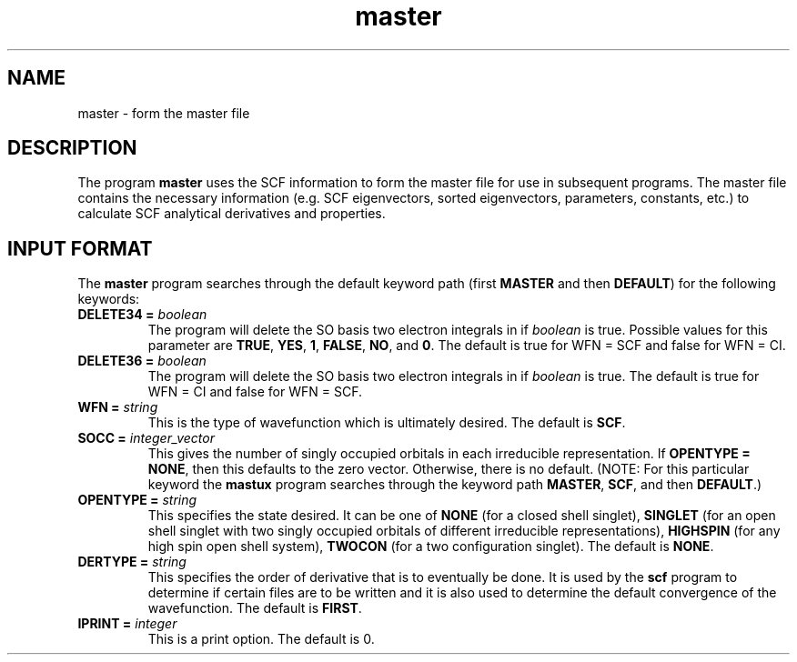 .TH master 1 "14 January, 1995" "\*(]W" "\*(]D"
.SH NAME
master \- form the master file

.SH DESCRIPTION
.LP
The program
.B master
uses the SCF information to form the master file
.pN FILE40 ) (
for use in subsequent programs.
The master file contains the necessary information (e.g. SCF
eigenvectors, sorted eigenvectors, parameters, constants, etc.)
to calculate SCF analytical derivatives and properties.

.sL
.pN INPUT
.pN FILE30
.pN FILE34
.eL "FILES REQUIRED"

.sL
.pN OUTPUT
.eL "FILES UPDATED"

.sL
.pN CHECK
.pN FILE6
.pN FILE36
.pN FILE40
.eL "FILES GENERATED"

.SH INPUT FORMAT
.LP
The
.B master
program
searches through the default keyword path (first
.B MASTER
and then
.BR DEFAULT )
for the following keywords:

.IP "\fBDELETE34 =\fP \fIboolean\fP"
The program will delete the SO basis two electron integrals in
.pN FILE34
if \fIboolean\fP is true.
Possible values for this parameter are
.BR TRUE ,
.BR YES ,
.BR 1 ,
.BR FALSE ,
.BR NO ,
and
.BR 0 .
The default is true for WFN = SCF and false for WFN = CI.

.IP "\fBDELETE36 =\fP \fIboolean\fP"
The program will delete the SO basis two electron integrals in
.pN FILE36
if \fIboolean\fP is true.
The default is true for WFN = CI and false for WFN = SCF.

.IP "\fBWFN =\fP \fIstring\fP"
This is the type of wavefunction which is ultimately desired.
The default is
.BR SCF .

.IP "\fBSOCC =\fP \fIinteger_vector\fP"
This gives the number of singly occupied orbitals in each
irreducible representation.  If \fBOPENTYPE = NONE\fP,
then this defaults to the zero vector.  Otherwise,
there is no default.  (NOTE: For this particular keyword the
.B mastux
program
searches through the keyword path
.BR MASTER ,
.BR SCF ,
and then
.BR DEFAULT .)

.IP "\fBOPENTYPE =\fP \fIstring\fP"
This specifies the state desired.  It can be one of
.B NONE
(for a closed shell singlet),
.B SINGLET
(for an open shell singlet with two singly occupied orbitals of
different irreducible representations),
.B HIGHSPIN
(for any high spin open shell system),
.B TWOCON
(for a two configuration singlet).
The default is
.BR NONE .

.IP "\fBDERTYPE =\fP \fIstring\fP"
This specifies the order of derivative that is to eventually be done.
It is used by the
.B scf
program to determine if certain files are to be written and it is
also used to determine the default convergence of the wavefunction.
The default is
.BR FIRST .

.IP "\fBIPRINT =\fP \fIinteger\fP"
This is a print option.
The default is 0.
